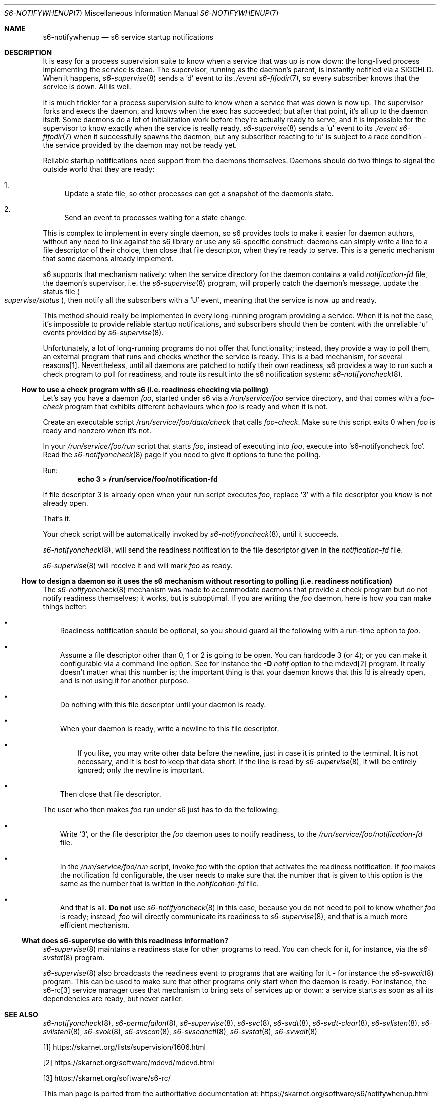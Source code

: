 .Dd April 16, 2024
.Dt S6-NOTIFYWHENUP 7
.Os
.Sh NAME
.Nm s6-notifywhenup
.Nd s6 service startup notifications
.Sh DESCRIPTION
It is easy for a process supervision suite to know when a service that
was up is now down: the long-lived process implementing the service is
dead.
The supervisor, running as the daemon's parent, is instantly notified
via a SIGCHLD.
When it happens,
.Xr s6-supervise 8
sends a
.Sq d
event to its
.Pa ./event
.Xr s6-fifodir 7 ,
so every subscriber knows that the service is down.
All is well.
.Pp
It is much trickier for a process supervision suite to know when a
service that was down is now up.
The supervisor forks and execs the daemon, and knows when the exec has
succeeded; but after that point, it's all up to the daemon
itself.
Some daemons do a lot of initialization work before they're actually
ready to serve, and it is impossible for the supervisor to know
exactly when the service is really ready.
.Xr s6-supervise 8
sends a
.Sq u
event to its
.Pa ./event
.Xr s6-fifodir 7
when it successfully spawns the daemon, but any subscriber reacting to
.Sq u
is subject to a race condition - the service provided by the daemon
may not be ready yet.
.Pp
Reliable startup notifications need support from the daemons
themselves.
Daemons should do two things to signal the outside world that they are
ready:
.Bl -enum -width -x
.It
Update a state file, so other processes can get a snapshot of the
daemon's state.
.It
Send an event to processes waiting for a state change.
.El
.Pp
This is complex to implement in every single daemon, so s6 provides
tools to make it easier for daemon authors, without any need to link
against the s6 library or use any s6-specific construct: daemons can
simply write a line to a file descriptor of their choice, then close
that file descriptor, when they're ready to serve.
This is a generic mechanism that some daemons already implement.
.Pp
s6 supports that mechanism natively: when the service directory for
the daemon contains a valid
.Pa notification-fd
file, the daemon's supervisor, i.e. the
.Xr s6-supervise 8
program, will properly catch the daemon's message, update the status file
.Sm off
.Po
.Pa supervise/status
.Pc ,
.Sm on
then notify all the subscribers with a
.Sq U
event, meaning that the service is now up and ready.
.Pp
This method should really be implemented in every long-running program
providing a service.
When it is not the case, it's impossible to provide reliable startup
notifications, and subscribers should then be content with the
unreliable
.Sq u
events provided by
.Xr s6-supervise 8 .
.Pp
Unfortunately, a lot of long-running programs do not offer that
functionality; instead, they provide a way to poll them, an external
program that runs and checks whether the service is ready.
This is a bad mechanism, for several reasons[1].
Nevertheless, until all daemons are patched to notify their own
readiness, s6 provides a way to run such a check program to poll for
readiness, and route its result into the s6 notification system:
.Xr s6-notifyoncheck 8 .
.Ss How to use a check program with s6 (i.e. readiness checking via polling)
Let's say you have a daemon
.Pa foo ,
started under s6 via a
.Pa /run/service/foo
service directory, and that comes with a
.Pa foo-check
program that exhibits different behaviours when
.Pa foo
is ready and when it is not.
.Pp
Create an executable script
.Pa /run/service/foo/data/check
that calls
.Pa foo-check .
Make sure this script exits 0 when
.Pa foo
is ready and nonzero when it's not.
.Pp
In your
.Pa /run/service/foo/run
script that starts
.Pa foo ,
instead of executing into
.Pa foo ,
execute into
.Ql s6-notifyoncheck foo .
Read the
.Xr s6-notifyoncheck 8
page if you need to give it options to tune the polling.
.Pp
Run:
.Dl echo 3 > /run/service/foo/notification-fd
.Pp
If file descriptor 3 is already open when your run script executes
.Pa foo ,
replace
.Ql 3
with a file descriptor you
.Em know
is not already open.
.Pp
That's it.
.Pp
Your check script will be automatically invoked by
.Xr s6-notifyoncheck 8 ,
until it succeeds.
.Pp
.Xr s6-notifyoncheck 8 ,
will send the readiness notification to the file descriptor given in
the
.Pa notification-fd
file.
.Pp
.Xr s6-supervise 8
will receive it and will mark
.Pa foo
as ready.
.Ss How to design a daemon so it uses the s6 mechanism without resorting to polling (i.e. readiness notification)
The
.Xr s6-notifyoncheck 8
mechanism was made to accommodate daemons that provide a check program
but do not notify readiness themselves; it works, but is
suboptimal.
If you are writing the
.Pa foo
daemon, here is how you can make things better:
.Bl -bullet -width x
.It
Readiness notification should be optional, so you should guard all the
following with a run-time option to
.Pa foo .
.It
Assume a file descriptor other than 0, 1 or 2 is going to be open.
You can hardcode 3 (or 4); or you can make it configurable via a
command line option.
See for instance the
.Fl D Ar notif
option to the mdevd[2] program.
It really doesn't matter what this
number is; the important thing is that your daemon knows that this fd
is already open, and is not using it for another purpose.
.It
Do nothing with this file descriptor until your daemon is ready.
.It
When your daemon is ready, write a newline to this file descriptor.
.Bl -bullet -width x
.It
If you like, you may write other data before the newline, just in case
it is printed to the terminal.
It is not necessary, and it is best to keep that data short.
If the line is read by
.Xr s6-supervise 8 ,
it will be entirely ignored; only the newline is important.
.El
.It
Then close that file descriptor.
.El
.Pp
The user who then makes
.Pa foo
run under s6 just has to do the following:
.Bl -bullet -width x
.It
Write
.Ql 3 ,
or the file descriptor the
.Pa foo
daemon uses to notify readiness, to the
.Pa /run/service/foo/notification-fd
file.
.It
In the
.Pa /run/service/foo/run
script, invoke
.Pa foo
with the option that activates the readiness notification.
If
.Pa foo
makes the notification fd configurable, the user needs to make sure
that the number that is given to this option is the same as the number
that is written in the
.Pa notification-fd
file.
.It
And that is all.
.Sy \&Do not
use
.Xr s6-notifyoncheck 8
in this case, because you do not need to poll to know whether
.Pa foo
is ready; instead,
.Pa foo
will directly communicate its readiness to
.Xr s6-supervise 8 ,
and that is a much more efficient mechanism.
.El
.Ss What does s6-supervise do with this readiness information?
.Xr s6-supervise 8
maintains a readiness state for other programs to read.
You can check for it, for instance, via the
.Xr s6-svstat 8
program.
.Pp
.Xr s6-supervise 8
also broadcasts the readiness event to programs that are waiting for
it - for instance the
.Xr s6-svwait 8
program.
This can be used to make sure that other programs only start when the
daemon is ready.
For instance, the s6-rc[3] service manager uses that mechanism to
bring sets of services up or down: a service starts as soon as all its
dependencies are ready, but never earlier.
.Sh SEE ALSO
.Xr s6-notifyoncheck 8 ,
.Xr s6-permafailon 8 ,
.Xr s6-supervise 8 ,
.Xr s6-svc 8 ,
.Xr s6-svdt 8 ,
.Xr s6-svdt-clear 8 ,
.Xr s6-svlisten 8 ,
.Xr s6-svlisten1 8 ,
.Xr s6-svok 8 ,
.Xr s6-svscan 8 ,
.Xr s6-svscanctl 8 ,
.Xr s6-svstat 8 ,
.Xr s6-svwait 8
.Pp
[1]
.Lk https://skarnet.org/lists/supervision/1606.html
.Pp
[2]
.Lk https://skarnet.org/software/mdevd/mdevd.html
.Pp
[3]
.Lk https://skarnet.org/software/s6-rc/
.Pp
This man page is ported from the authoritative documentation at:
.Lk https://skarnet.org/software/s6/notifywhenup.html
.Sh AUTHORS
.An Laurent Bercot
.An Alexis Ao Mt flexibeast@gmail.com Ac (man page port)
